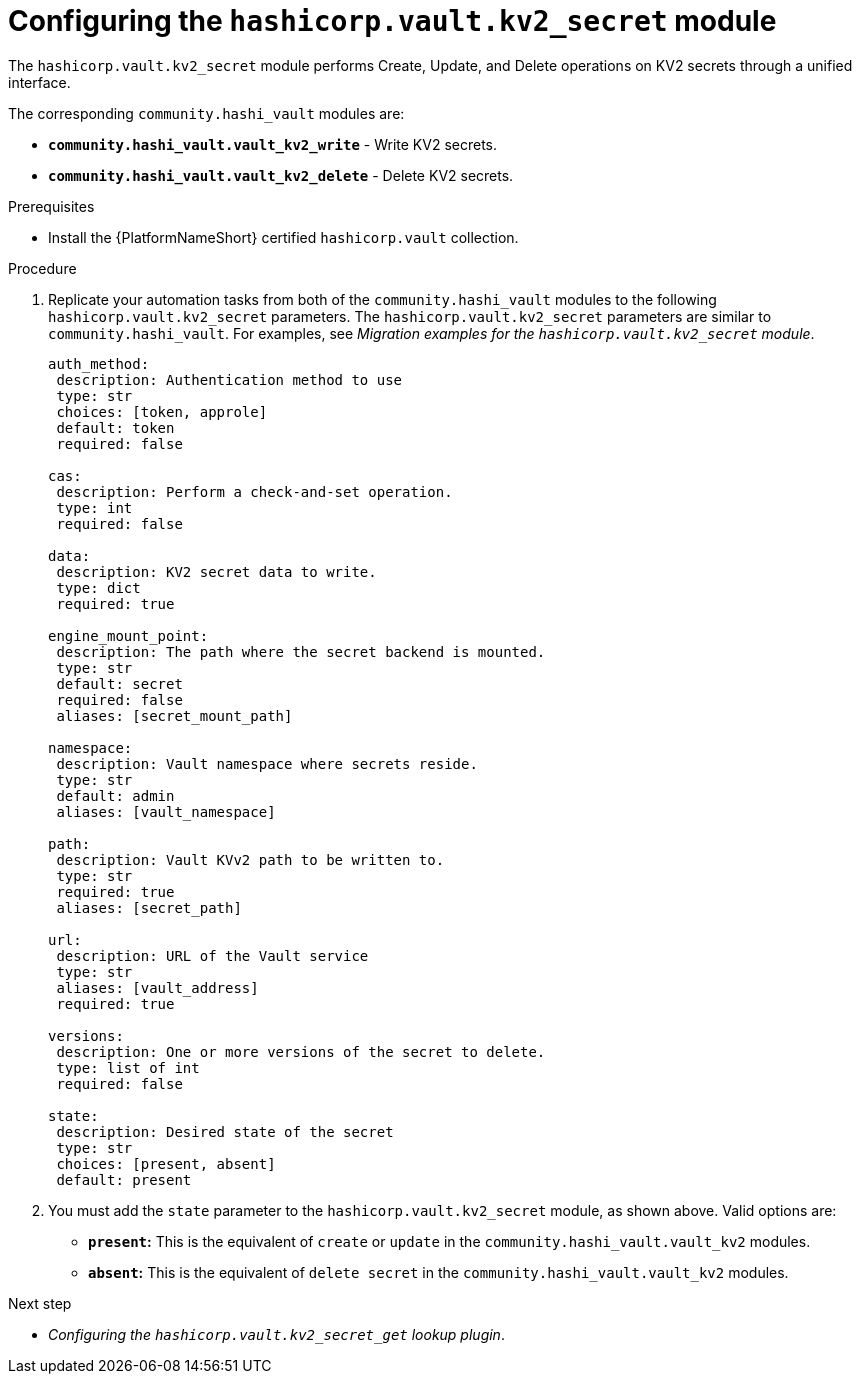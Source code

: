 :_mod-docs-content-type: PROCEDURE

[id="vault-configuring-kv2-secret"]

= Configuring the `hashicorp.vault.kv2_secret` module

[role="_abstract"]

The `hashicorp.vault.kv2_secret` module performs Create, Update, and Delete operations on KV2 secrets through a unified interface.

The corresponding `community.hashi_vault` modules are:

* **`community.hashi_vault.vault_kv2_write`** - Write KV2 secrets.
* **`community.hashi_vault.vault_kv2_delete`** - Delete KV2 secrets.

.Prerequisites

* Install the {PlatformNameShort} certified `hashicorp.vault` collection.

.Procedure

. Replicate your automation tasks from both of the `community.hashi_vault` modules to the following `hashicorp.vault.kv2_secret` parameters.  The `hashicorp.vault.kv2_secret` parameters are similar to `community.hashi_vault`. For examples, see _Migration examples for the `hashicorp.vault.kv2_secret` module_.
+
----
auth_method:
 description: Authentication method to use
 type: str
 choices: [token, approle]
 default: token
 required: false

cas:
 description: Perform a check-and-set operation.
 type: int
 required: false

data:
 description: KV2 secret data to write.
 type: dict
 required: true

engine_mount_point:
 description: The path where the secret backend is mounted.
 type: str
 default: secret
 required: false
 aliases: [secret_mount_path]

namespace:
 description: Vault namespace where secrets reside.
 type: str
 default: admin
 aliases: [vault_namespace]

path:
 description: Vault KVv2 path to be written to.
 type: str
 required: true
 aliases: [secret_path]

url:
 description: URL of the Vault service
 type: str
 aliases: [vault_address]
 required: true

versions:
 description: One or more versions of the secret to delete.
 type: list of int
 required: false

state:
 description: Desired state of the secret
 type: str
 choices: [present, absent]
 default: present
----

. You must add the `state` parameter to the `hashicorp.vault.kv2_secret` module, as shown above. Valid options are:

* **`present`:** This is the equivalent of `create` or `update` in the `community.hashi_vault.vault_kv2` modules.
* **`absent`:** This is the equivalent of `delete secret` in the `community.hashi_vault.vault_kv2` modules.

.Next step

* _Configuring the `hashicorp.vault.kv2_secret_get` lookup plugin_.